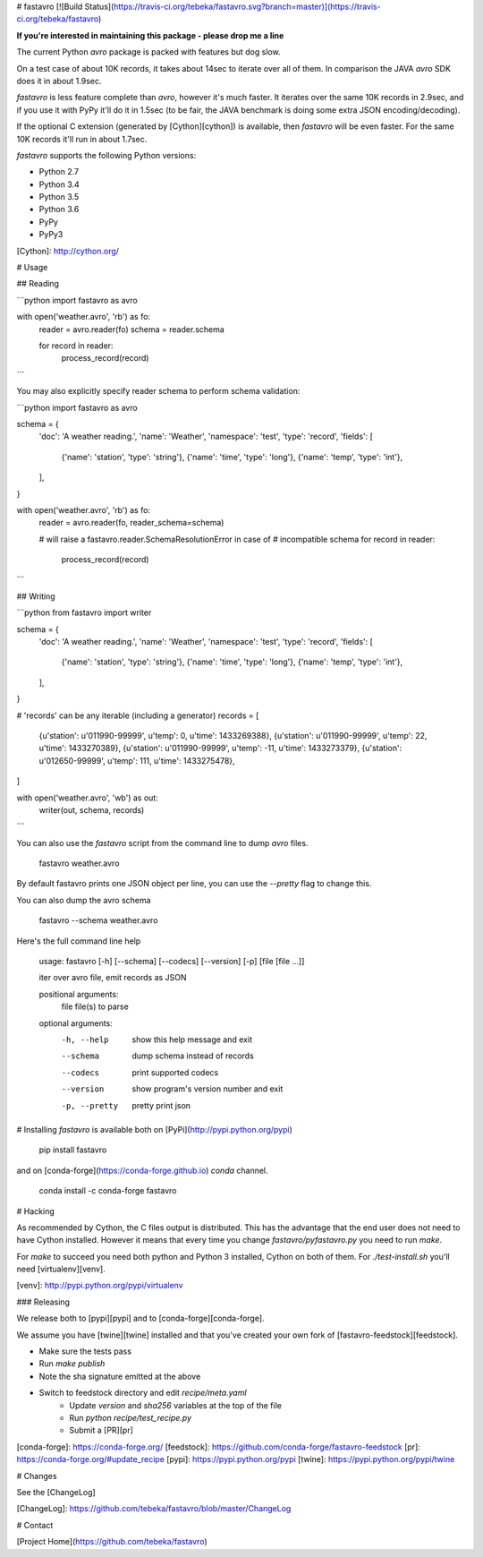 # fastavro
[![Build Status](https://travis-ci.org/tebeka/fastavro.svg?branch=master)](https://travis-ci.org/tebeka/fastavro)

**If you're interested in maintaining this package - please drop me a line**

The current Python `avro` package is packed with features but dog slow.

On a test case of about 10K records, it takes about 14sec to iterate over all of
them. In comparison the JAVA `avro` SDK does it in about 1.9sec.

`fastavro` is less feature complete than `avro`, however it's much faster. It
iterates over the same 10K records in 2.9sec, and if you use it with PyPy it'll
do it in 1.5sec (to be fair, the JAVA benchmark is doing some extra JSON
encoding/decoding).

If the optional C extension (generated by [Cython][cython]) is available, then
`fastavro` will be even faster. For the same 10K records it'll run in about
1.7sec.

`fastavro` supports the following Python versions:

* Python 2.7
* Python 3.4
* Python 3.5
* Python 3.6
* PyPy
* PyPy3

[Cython]: http://cython.org/

# Usage

## Reading


```python
import fastavro as avro

with open('weather.avro', 'rb') as fo:
    reader = avro.reader(fo)
    schema = reader.schema

    for record in reader:
        process_record(record)
```

You may also explicitly specify reader schema to perform schema validation:

```python
import fastavro as avro

schema = {
    'doc': 'A weather reading.',
    'name': 'Weather',
    'namespace': 'test',
    'type': 'record',
    'fields': [
        {'name': 'station', 'type': 'string'},
        {'name': 'time', 'type': 'long'},
        {'name': 'temp', 'type': 'int'},
    ],
}


with open('weather.avro', 'rb') as fo:
    reader = avro.reader(fo, reader_schema=schema)

    # will raise a fastavro.reader.SchemaResolutionError in case of
    # incompatible schema
    for record in reader:
        process_record(record)
```

## Writing

```python
from fastavro import writer

schema = {
    'doc': 'A weather reading.',
    'name': 'Weather',
    'namespace': 'test',
    'type': 'record',
    'fields': [
        {'name': 'station', 'type': 'string'},
        {'name': 'time', 'type': 'long'},
        {'name': 'temp', 'type': 'int'},
    ],
}

# 'records' can be any iterable (including a generator)
records = [
    {u'station': u'011990-99999', u'temp': 0, u'time': 1433269388},
    {u'station': u'011990-99999', u'temp': 22, u'time': 1433270389},
    {u'station': u'011990-99999', u'temp': -11, u'time': 1433273379},
    {u'station': u'012650-99999', u'temp': 111, u'time': 1433275478},
]

with open('weather.avro', 'wb') as out:
    writer(out, schema, records)
```

You can also use the `fastavro` script from the command line to dump `avro`
files.

    fastavro weather.avro

By default fastavro prints one JSON object per line, you can use the `--pretty`
flag to change this.

You can also dump the avro schema

    fastavro --schema weather.avro


Here's the full command line help

    usage: fastavro [-h] [--schema] [--codecs] [--version] [-p] [file [file ...]]

    iter over avro file, emit records as JSON

    positional arguments:
      file          file(s) to parse

    optional arguments:
      -h, --help    show this help message and exit
      --schema      dump schema instead of records
      --codecs      print supported codecs
      --version     show program's version number and exit
      -p, --pretty  pretty print json

# Installing
`fastavro` is available both on [PyPi](http://pypi.python.org/pypi)

    pip install fastavro

and on [conda-forge](https://conda-forge.github.io) `conda` channel.

    conda install -c conda-forge fastavro

# Hacking

As recommended by Cython, the C files output is distributed. This has the
advantage that the end user does not need to have Cython installed. However it
means that every time you change `fastavro/pyfastavro.py` you need to run
`make`.

For `make` to succeed you need both python and Python 3 installed, Cython on both
of them. For `./test-install.sh` you'll need [virtualenv][venv].

[venv]: http://pypi.python.org/pypi/virtualenv

### Releasing

We release both to [pypi][pypi] and to [conda-forge][conda-forge].

We assume you have [twine][twine] installed and that you've created your own
fork of [fastavro-feedstock][feedstock].

* Make sure the tests pass
* Run `make publish`
* Note the sha signature emitted at the above
* Switch to feedstock directory and edit `recipe/meta.yaml`
    - Update `version` and `sha256` variables at the top of the file
    - Run `python recipe/test_recipe.py`
    - Submit a [PR][pr]

[conda-forge]: https://conda-forge.org/
[feedstock]: https://github.com/conda-forge/fastavro-feedstock
[pr]: https://conda-forge.org/#update_recipe
[pypi]: https://pypi.python.org/pypi
[twine]: https://pypi.python.org/pypi/twine


# Changes

See the [ChangeLog]

[ChangeLog]: https://github.com/tebeka/fastavro/blob/master/ChangeLog

# Contact

[Project Home](https://github.com/tebeka/fastavro)



